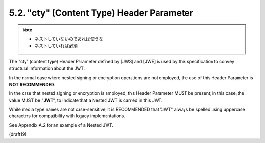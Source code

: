 5.2.  "cty" (Content Type) Header Parameter
---------------------------------------------------

.. note::
    - ネストしていないのであれば使うな
    - ネストしていれば必須

The "cty" (content type) Header Parameter 
defined by [JWS] and [JWE] is used by this specification 
to convey structural information about the JWT.

In the normal case where nested signing or encryption operations 
are not employed, 
the use of this Header Parameter is **NOT RECOMMENDED**.

In the case that nested signing or encryption is employed, 
this Header Parameter MUST be present; 
in this case, 
the value MUST be "**JWT**", 
to indicate that a Nested JWT is carried in this JWT.  

While media type names are not case-sensitive, 
it is RECOMMENDED that "JWT" always be spelled 
using uppercase characters for compatibility with
legacy implementations.  

See Appendix A.2 for an example of a Nested JWT.

(draft19)
